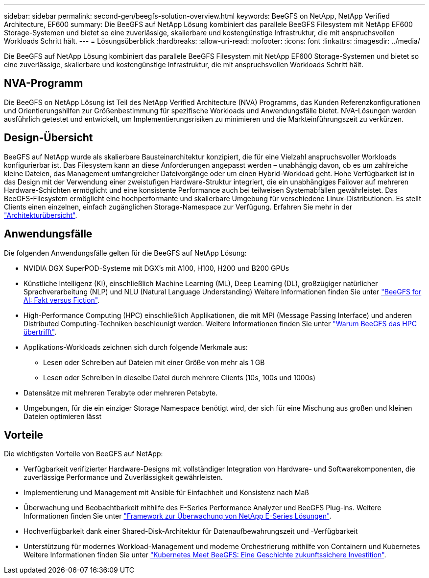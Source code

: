 ---
sidebar: sidebar 
permalink: second-gen/beegfs-solution-overview.html 
keywords: BeeGFS on NetApp, NetApp Verified Architecture, EF600 
summary: Die BeeGFS auf NetApp Lösung kombiniert das parallele BeeGFS Filesystem mit NetApp EF600 Storage-Systemen und bietet so eine zuverlässige, skalierbare und kostengünstige Infrastruktur, die mit anspruchsvollen Workloads Schritt hält. 
---
= Lösungsüberblick
:hardbreaks:
:allow-uri-read: 
:nofooter: 
:icons: font
:linkattrs: 
:imagesdir: ../media/


[role="lead"]
Die BeeGFS auf NetApp Lösung kombiniert das parallele BeeGFS Filesystem mit NetApp EF600 Storage-Systemen und bietet so eine zuverlässige, skalierbare und kostengünstige Infrastruktur, die mit anspruchsvollen Workloads Schritt hält.



== NVA-Programm

Die BeeGFS on NetApp Lösung ist Teil des NetApp Verified Architecture (NVA) Programms, das Kunden Referenzkonfigurationen und Orientierungshilfen zur Größenbestimmung für spezifische Workloads und Anwendungsfälle bietet. NVA-Lösungen werden ausführlich getestet und entwickelt, um Implementierungsrisiken zu minimieren und die Markteinführungszeit zu verkürzen.



== Design-Übersicht

BeeGFS auf NetApp wurde als skalierbare Bausteinarchitektur konzipiert, die für eine Vielzahl anspruchsvoller Workloads konfigurierbar ist. Das Filesystem kann an diese Anforderungen angepasst werden – unabhängig davon, ob es um zahlreiche kleine Dateien, das Management umfangreicher Dateivorgänge oder um einen Hybrid-Workload geht. Hohe Verfügbarkeit ist in das Design mit der Verwendung einer zweistufigen Hardware-Struktur integriert, die ein unabhängiges Failover auf mehreren Hardware-Schichten ermöglicht und eine konsistente Performance auch bei teilweisen Systemabfällen gewährleistet. Das BeeGFS-Filesystem ermöglicht eine hochperformante und skalierbare Umgebung für verschiedene Linux-Distributionen. Es stellt Clients einen einzelnen, einfach zugänglichen Storage-Namespace zur Verfügung. Erfahren Sie mehr in der link:beegfs-architecture-overview.html["Architekturübersicht"].



== Anwendungsfälle

Die folgenden Anwendungsfälle gelten für die BeeGFS auf NetApp Lösung:

* NVIDIA DGX SuperPOD-Systeme mit DGX's mit A100, H100, H200 und B200 GPUs
* Künstliche Intelligenz (KI), einschließlich Machine Learning (ML), Deep Learning (DL), großzügiger natürlicher Sprachverarbeitung (NLP) und NLU (Natural Language Understanding) Weitere Informationen finden Sie unter https://www.netapp.com/blog/beefs-for-ai-fact-vs-fiction/["BeeGFS for AI: Fakt versus Fiction"^].
* High-Performance Computing (HPC) einschließlich Applikationen, die mit MPI (Message Passing Interface) und anderen Distributed Computing-Techniken beschleunigt werden. Weitere Informationen finden Sie unter https://www.netapp.com/blog/beegfs-for-ai-ml-dl/["Warum BeeGFS das HPC übertrifft"^].
* Applikations-Workloads zeichnen sich durch folgende Merkmale aus:
+
** Lesen oder Schreiben auf Dateien mit einer Größe von mehr als 1 GB
** Lesen oder Schreiben in dieselbe Datei durch mehrere Clients (10s, 100s und 1000s)


* Datensätze mit mehreren Terabyte oder mehreren Petabyte.
* Umgebungen, für die ein einziger Storage Namespace benötigt wird, der sich für eine Mischung aus großen und kleinen Dateien optimieren lässt




== Vorteile

Die wichtigsten Vorteile von BeeGFS auf NetApp:

* Verfügbarkeit verifizierter Hardware-Designs mit vollständiger Integration von Hardware- und Softwarekomponenten, die zuverlässige Performance und Zuverlässigkeit gewährleisten.
* Implementierung und Management mit Ansible für Einfachheit und Konsistenz nach Maß
* Überwachung und Beobachtbarkeit mithilfe des E-Series Performance Analyzer und BeeGFS Plug-ins. Weitere Informationen finden Sie unter https://www.netapp.com/blog/monitoring-netapp-eseries/["Framework zur Überwachung von NetApp E-Series Lösungen"^].
* Hochverfügbarkeit dank einer Shared-Disk-Architektur für Datenaufbewahrungszeit und -Verfügbarkeit
* Unterstützung für modernes Workload-Management und moderne Orchestrierung mithilfe von Containern und Kubernetes Weitere Informationen finden Sie unter https://www.netapp.com/blog/kubernetes-meet-beegfs/["Kubernetes Meet BeeGFS: Eine Geschichte zukunftssichere Investition"^].

